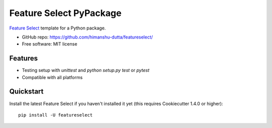 =========================
Feature Select PyPackage
=========================

`Feature Select`_ template for a Python package.

- GitHub repo: https://github.com/himanshu-dutta/featureselect/
- Free software: MIT license

Features
--------

- Testing setup with `unittest` and `python setup.py test` or `pytest`
- Compatible with all platforms

.. _`Feature Select` : https://github.com/himanshu-dutta/featureselect/

Quickstart
----------

Install the latest Feature Select if you haven't installed it yet (this requires
Cookiecutter 1.4.0 or higher)::

    pip install -U featureselect
